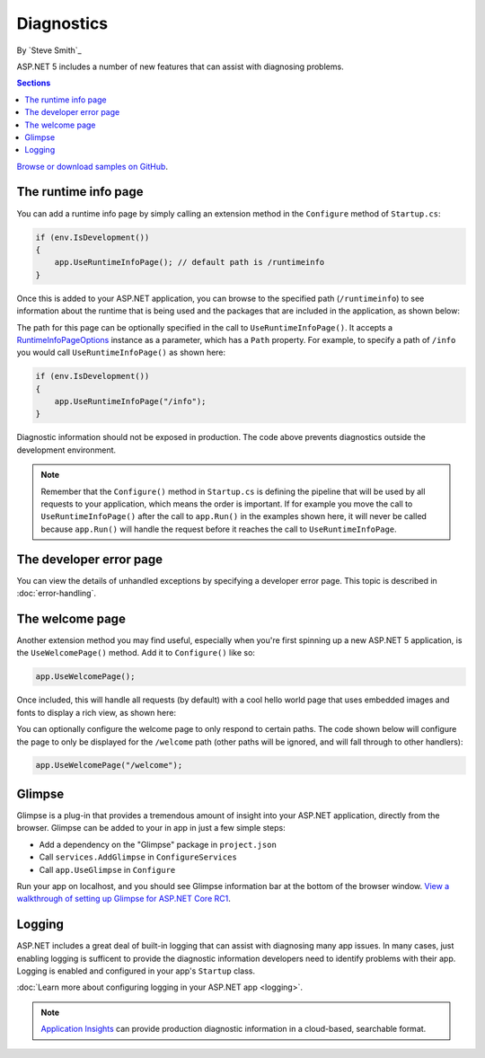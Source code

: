 Diagnostics
===========

By `Steve Smith`_

ASP.NET 5 includes a number of new features that can assist with diagnosing problems.

.. contents:: Sections
	:local:
	:depth: 1

`Browse or download samples on GitHub <https://github.com/aspnet/Docs/tree/master/aspnet/fundamentals/diagnostics/sample>`_.

The runtime info page
---------------------

You can add a runtime info page by simply calling an extension method in the ``Configure`` method of ``Startup.cs``:

.. code-block:: c#

	if (env.IsDevelopment())
	{
	    app.UseRuntimeInfoPage(); // default path is /runtimeinfo
	}

Once this is added to your ASP.NET application, you can browse to the specified path (``/runtimeinfo``) to see information about the runtime that is being used and the packages that are included in the application, as shown below:

.. image:: diagnostics/_static/runtimeinfo-page.png

The path for this page can be optionally specified in the call to ``UseRuntimeInfoPage()``. It accepts a `RuntimeInfoPageOptions <https://github.com/aspnet/Diagnostics/blob/dev/src/Microsoft.AspNet.Diagnostics/RuntimeInfoPageOptions.cs>`_ instance as a parameter, which has a ``Path`` property. For example, to specify a path of ``/info`` you would call ``UseRuntimeInfoPage()`` as shown here:

.. code-block:: c#

	if (env.IsDevelopment())
	{
	    app.UseRuntimeInfoPage("/info");
	}

Diagnostic information should not be exposed in production. The code above prevents diagnostics outside the development environment.

.. note:: Remember that the ``Configure()`` method in ``Startup.cs`` is defining the pipeline that will be used by all requests to your application, which means the order is important. If for example you move the call to ``UseRuntimeInfoPage()`` after the call to ``app.Run()`` in the examples shown here, it will never be called because ``app.Run()`` will handle the request before it reaches the call to ``UseRuntimeInfoPage``.

The developer error page
------------------------

You can view the details of unhandled exceptions by specifying a developer error page. This topic is described in :doc:`error-handling`.


The welcome page
----------------

Another extension method you may find useful, especially when you're first spinning up a new ASP.NET 5 application, is the ``UseWelcomePage()`` method. Add it to ``Configure()`` like so:

.. code-block:: c#

    app.UseWelcomePage();

Once included, this will handle all requests (by default) with a cool hello world page that uses embedded images and fonts to display a rich view, as shown here:

.. image:: diagnostics/_static/welcome-page.png

You can optionally configure the welcome page to only respond to certain paths. The code shown below will configure the page to only be displayed for the ``/welcome`` path (other paths will be ignored, and will fall through to other handlers):

.. code-block:: c#

	app.UseWelcomePage("/welcome");

Glimpse
-------

Glimpse is a plug-in that provides a tremendous amount of insight into your ASP.NET application, directly from the browser. Glimpse can be added to your in app in just a few simple steps:

- Add a dependency on the "Glimpse" package in ``project.json``
- Call ``services.AddGlimpse`` in ``ConfigureServices``
- Call ``app.UseGlimpse`` in ``Configure``

Run your app on localhost, and you should see Glimpse information bar at the bottom of the browser window. `View a walkthrough of setting up Glimpse for ASP.NET Core RC1 <http://blog.getglimpse.com/2015/11/19/installing-glimpse-v2-beta1/>`_.

Logging
-------

ASP.NET includes a great deal of built-in logging that can assist with diagnosing many app issues. In many cases, just enabling logging is sufficent to provide the diagnostic information developers need to identify problems with their app. Logging is enabled and configured in your app's ``Startup`` class.

:doc:`Learn more about configuring logging in your ASP.NET app <logging>`.

.. note:: `Application Insights <https://azure.microsoft.com/en-us/documentation/articles/app-insights-asp-net-five/>`_ can provide production diagnostic information in a cloud-based, searchable format.
